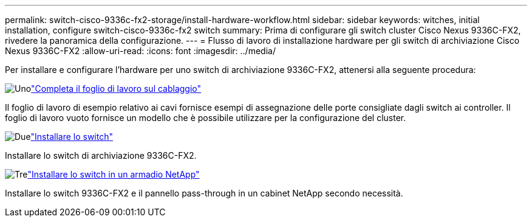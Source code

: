 ---
permalink: switch-cisco-9336c-fx2-storage/install-hardware-workflow.html 
sidebar: sidebar 
keywords: witches, initial installation, configure switch-cisco-9336c-fx2 switch 
summary: Prima di configurare gli switch cluster Cisco Nexus 9336C-FX2, rivedere la panoramica della configurazione. 
---
= Flusso di lavoro di installazione hardware per gli switch di archiviazione Cisco Nexus 9336C-FX2
:allow-uri-read: 
:icons: font
:imagesdir: ../media/


[role="lead"]
Per installare e configurare l'hardware per uno switch di archiviazione 9336C-FX2, attenersi alla seguente procedura:

.image:https://raw.githubusercontent.com/NetAppDocs/common/main/media/number-1.png["Uno"]link:setup-worksheet-9336c-storage.html["Completa il foglio di lavoro sul cablaggio"]
[role="quick-margin-para"]
Il foglio di lavoro di esempio relativo ai cavi fornisce esempi di assegnazione delle porte consigliate dagli switch ai controller. Il foglio di lavoro vuoto fornisce un modello che è possibile utilizzare per la configurazione del cluster.

.image:https://raw.githubusercontent.com/NetAppDocs/common/main/media/number-2.png["Due"]link:install-9336c-storage.html["Installare lo switch"]
[role="quick-margin-para"]
Installare lo switch di archiviazione 9336C-FX2.

.image:https://raw.githubusercontent.com/NetAppDocs/common/main/media/number-3.png["Tre"]link:install-switch-and-passthrough-panel-9336c-storage.html["Installare lo switch in un armadio NetApp"]
[role="quick-margin-para"]
Installare lo switch 9336C-FX2 e il pannello pass-through in un cabinet NetApp secondo necessità.
